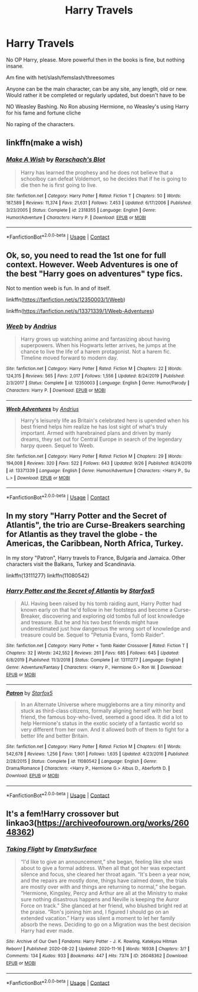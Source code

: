 #+TITLE: Harry Travels

* Harry Travels
:PROPERTIES:
:Author: NotSoSnarky
:Score: 3
:DateUnix: 1606113575.0
:DateShort: 2020-Nov-23
:FlairText: Request
:END:
No OP Harry, please. More powerful then in the books is fine, but nothing insane.

Am fine with het/slash/femslash/threesomes

Anyone can be the main character, can be any site, any length, old or new. Would rather it be completed or regularly updated, but doesn't have to be

NO Weasley Bashing. No Ron abusing Hermione, no Weasley's using Harry for his fame and fortune cliche

No raping of the characters.


** linkffn(make a wish)
:PROPERTIES:
:Author: Sharedo
:Score: 2
:DateUnix: 1606116270.0
:DateShort: 2020-Nov-23
:END:

*** [[https://www.fanfiction.net/s/2318355/1/][*/Make A Wish/*]] by [[https://www.fanfiction.net/u/686093/Rorschach-s-Blot][/Rorschach's Blot/]]

#+begin_quote
  Harry has learned the prophesy and he does not believe that a schoolboy can defeat Voldemort, so he decides that if he is going to die then he is first going to live.
#+end_quote

^{/Site/:} ^{fanfiction.net} ^{*|*} ^{/Category/:} ^{Harry} ^{Potter} ^{*|*} ^{/Rated/:} ^{Fiction} ^{T} ^{*|*} ^{/Chapters/:} ^{50} ^{*|*} ^{/Words/:} ^{187,589} ^{*|*} ^{/Reviews/:} ^{11,374} ^{*|*} ^{/Favs/:} ^{21,631} ^{*|*} ^{/Follows/:} ^{7,453} ^{*|*} ^{/Updated/:} ^{6/17/2006} ^{*|*} ^{/Published/:} ^{3/23/2005} ^{*|*} ^{/Status/:} ^{Complete} ^{*|*} ^{/id/:} ^{2318355} ^{*|*} ^{/Language/:} ^{English} ^{*|*} ^{/Genre/:} ^{Humor/Adventure} ^{*|*} ^{/Characters/:} ^{Harry} ^{P.} ^{*|*} ^{/Download/:} ^{[[http://www.ff2ebook.com/old/ffn-bot/index.php?id=2318355&source=ff&filetype=epub][EPUB]]} ^{or} ^{[[http://www.ff2ebook.com/old/ffn-bot/index.php?id=2318355&source=ff&filetype=mobi][MOBI]]}

--------------

*FanfictionBot*^{2.0.0-beta} | [[https://github.com/FanfictionBot/reddit-ffn-bot/wiki/Usage][Usage]] | [[https://www.reddit.com/message/compose?to=tusing][Contact]]
:PROPERTIES:
:Author: FanfictionBot
:Score: 1
:DateUnix: 1606116293.0
:DateShort: 2020-Nov-23
:END:


** Ok, so, you need to read the 1st one for full context. However. Weeb Adventures is one of the best "Harry goes on adventures" type fics.

Not to mention weeb is fun. In and of itself.

linkffn([[https://fanfiction.net/s/12350003/1/Weeb]])

linkffn([[https://fanfiction.net/s/13371339/1/Weeb-Adventures]])
:PROPERTIES:
:Author: awdrgh
:Score: 2
:DateUnix: 1606124436.0
:DateShort: 2020-Nov-23
:END:

*** [[https://www.fanfiction.net/s/12350003/1/][*/Weeb/*]] by [[https://www.fanfiction.net/u/829951/Andrius][/Andrius/]]

#+begin_quote
  Harry grows up watching anime and fantasizing about having superpowers. When his Hogwarts letter arrives, he jumps at the chance to live the life of a harem protagonist. Not a harem fic. Timeline moved forward to modern day.
#+end_quote

^{/Site/:} ^{fanfiction.net} ^{*|*} ^{/Category/:} ^{Harry} ^{Potter} ^{*|*} ^{/Rated/:} ^{Fiction} ^{M} ^{*|*} ^{/Chapters/:} ^{22} ^{*|*} ^{/Words/:} ^{124,315} ^{*|*} ^{/Reviews/:} ^{565} ^{*|*} ^{/Favs/:} ^{2,017} ^{*|*} ^{/Follows/:} ^{1,556} ^{*|*} ^{/Updated/:} ^{8/24/2019} ^{*|*} ^{/Published/:} ^{2/3/2017} ^{*|*} ^{/Status/:} ^{Complete} ^{*|*} ^{/id/:} ^{12350003} ^{*|*} ^{/Language/:} ^{English} ^{*|*} ^{/Genre/:} ^{Humor/Parody} ^{*|*} ^{/Characters/:} ^{Harry} ^{P.} ^{*|*} ^{/Download/:} ^{[[http://www.ff2ebook.com/old/ffn-bot/index.php?id=12350003&source=ff&filetype=epub][EPUB]]} ^{or} ^{[[http://www.ff2ebook.com/old/ffn-bot/index.php?id=12350003&source=ff&filetype=mobi][MOBI]]}

--------------

[[https://www.fanfiction.net/s/13371339/1/][*/Weeb Adventures/*]] by [[https://www.fanfiction.net/u/829951/Andrius][/Andrius/]]

#+begin_quote
  Harry's leisurely life as Britain's celebrated hero is upended when his best friend helps him realize he has lost sight of what's truly important. Armed with harebrained plans and driven by manly dreams, they set out for Central Europe in search of the legendary harpy queen. Sequel to Weeb.
#+end_quote

^{/Site/:} ^{fanfiction.net} ^{*|*} ^{/Category/:} ^{Harry} ^{Potter} ^{*|*} ^{/Rated/:} ^{Fiction} ^{M} ^{*|*} ^{/Chapters/:} ^{29} ^{*|*} ^{/Words/:} ^{194,008} ^{*|*} ^{/Reviews/:} ^{320} ^{*|*} ^{/Favs/:} ^{522} ^{*|*} ^{/Follows/:} ^{643} ^{*|*} ^{/Updated/:} ^{9/26} ^{*|*} ^{/Published/:} ^{8/24/2019} ^{*|*} ^{/id/:} ^{13371339} ^{*|*} ^{/Language/:} ^{English} ^{*|*} ^{/Genre/:} ^{Humor/Adventure} ^{*|*} ^{/Characters/:} ^{<Harry} ^{P.,} ^{Su} ^{L.>} ^{*|*} ^{/Download/:} ^{[[http://www.ff2ebook.com/old/ffn-bot/index.php?id=13371339&source=ff&filetype=epub][EPUB]]} ^{or} ^{[[http://www.ff2ebook.com/old/ffn-bot/index.php?id=13371339&source=ff&filetype=mobi][MOBI]]}

--------------

*FanfictionBot*^{2.0.0-beta} | [[https://github.com/FanfictionBot/reddit-ffn-bot/wiki/Usage][Usage]] | [[https://www.reddit.com/message/compose?to=tusing][Contact]]
:PROPERTIES:
:Author: FanfictionBot
:Score: 1
:DateUnix: 1606124458.0
:DateShort: 2020-Nov-23
:END:


** In my story "Harry Potter and the Secret of Atlantis", the trio are Curse-Breakers searching for Atlantis as they travel the globe - the Americas, the Caribbean, North Africa, Turkey.

In my story "Patron", Harry travels to France, Bulgaria and Jamaica. Other characters visit the Balkans, Turkey and Scandinavia.

linkffn(13111277) linkffn(11080542)
:PROPERTIES:
:Author: Starfox5
:Score: 1
:DateUnix: 1606161820.0
:DateShort: 2020-Nov-23
:END:

*** [[https://www.fanfiction.net/s/13111277/1/][*/Harry Potter and the Secret of Atlantis/*]] by [[https://www.fanfiction.net/u/2548648/Starfox5][/Starfox5/]]

#+begin_quote
  AU. Having been raised by his tomb raiding aunt, Harry Potter had known early on that he'd follow in her footsteps and become a Curse-Breaker, discovering and exploring old tombs full of lost knowledge and treasure. But he and his two best friends might have underestimated just how dangerous the wrong sort of knowledge and treasure could be. Sequel to "Petunia Evans, Tomb Raider".
#+end_quote

^{/Site/:} ^{fanfiction.net} ^{*|*} ^{/Category/:} ^{Harry} ^{Potter} ^{+} ^{Tomb} ^{Raider} ^{Crossover} ^{*|*} ^{/Rated/:} ^{Fiction} ^{T} ^{*|*} ^{/Chapters/:} ^{32} ^{*|*} ^{/Words/:} ^{242,552} ^{*|*} ^{/Reviews/:} ^{261} ^{*|*} ^{/Favs/:} ^{685} ^{*|*} ^{/Follows/:} ^{645} ^{*|*} ^{/Updated/:} ^{6/8/2019} ^{*|*} ^{/Published/:} ^{11/3/2018} ^{*|*} ^{/Status/:} ^{Complete} ^{*|*} ^{/id/:} ^{13111277} ^{*|*} ^{/Language/:} ^{English} ^{*|*} ^{/Genre/:} ^{Adventure/Fantasy} ^{*|*} ^{/Characters/:} ^{<Harry} ^{P.,} ^{Hermione} ^{G.>} ^{Ron} ^{W.} ^{*|*} ^{/Download/:} ^{[[http://www.ff2ebook.com/old/ffn-bot/index.php?id=13111277&source=ff&filetype=epub][EPUB]]} ^{or} ^{[[http://www.ff2ebook.com/old/ffn-bot/index.php?id=13111277&source=ff&filetype=mobi][MOBI]]}

--------------

[[https://www.fanfiction.net/s/11080542/1/][*/Patron/*]] by [[https://www.fanfiction.net/u/2548648/Starfox5][/Starfox5/]]

#+begin_quote
  In an Alternate Universe where muggleborns are a tiny minority and stuck as third-class citizens, formally aligning herself with her best friend, the famous boy-who-lived, seemed a good idea. It did a lot to help Hermione's status in the exotic society of a fantastic world so very different from her own. And it allowed both of them to fight for a better life and better Britain.
#+end_quote

^{/Site/:} ^{fanfiction.net} ^{*|*} ^{/Category/:} ^{Harry} ^{Potter} ^{*|*} ^{/Rated/:} ^{Fiction} ^{M} ^{*|*} ^{/Chapters/:} ^{61} ^{*|*} ^{/Words/:} ^{542,678} ^{*|*} ^{/Reviews/:} ^{1,256} ^{*|*} ^{/Favs/:} ^{1,901} ^{*|*} ^{/Follows/:} ^{1,635} ^{*|*} ^{/Updated/:} ^{4/23/2016} ^{*|*} ^{/Published/:} ^{2/28/2015} ^{*|*} ^{/Status/:} ^{Complete} ^{*|*} ^{/id/:} ^{11080542} ^{*|*} ^{/Language/:} ^{English} ^{*|*} ^{/Genre/:} ^{Drama/Romance} ^{*|*} ^{/Characters/:} ^{<Harry} ^{P.,} ^{Hermione} ^{G.>} ^{Albus} ^{D.,} ^{Aberforth} ^{D.} ^{*|*} ^{/Download/:} ^{[[http://www.ff2ebook.com/old/ffn-bot/index.php?id=11080542&source=ff&filetype=epub][EPUB]]} ^{or} ^{[[http://www.ff2ebook.com/old/ffn-bot/index.php?id=11080542&source=ff&filetype=mobi][MOBI]]}

--------------

*FanfictionBot*^{2.0.0-beta} | [[https://github.com/FanfictionBot/reddit-ffn-bot/wiki/Usage][Usage]] | [[https://www.reddit.com/message/compose?to=tusing][Contact]]
:PROPERTIES:
:Author: FanfictionBot
:Score: 1
:DateUnix: 1606161840.0
:DateShort: 2020-Nov-23
:END:


** It's a fem!Harry crossover but linkao3([[https://archiveofourown.org/works/26048362]])
:PROPERTIES:
:Author: YOB1997
:Score: -1
:DateUnix: 1606114725.0
:DateShort: 2020-Nov-23
:END:

*** [[https://archiveofourown.org/works/26048362][*/Taking Flight/*]] by [[https://www.archiveofourown.org/users/EmptySurface/pseuds/EmptySurface][/EmptySurface/]]

#+begin_quote
  “I'd like to give an announcement,” she began, feeling like she was about to give a formal address. When all that got her was expectant silence and focus, she cleared her throat again. “It's been a year now, and the repairs are mostly done, things have calmed down, the trials are mostly over with and things are returning to normal,” she began. “Hermione, Kingsley, Percy and Arthur are all at the Ministry to make sure nothing disastrous happens and Neville is keeping the Auror Force on track.” She glanced at her friend, who blushed bright red at the praise. “Ron's joining him and, I figured I should go on an extended vacation.” Harry was silent a moment to let her family absorb the news. Deciding to go on a Migration was the best decision Harry had ever made.
#+end_quote

^{/Site/:} ^{Archive} ^{of} ^{Our} ^{Own} ^{*|*} ^{/Fandoms/:} ^{Harry} ^{Potter} ^{-} ^{J.} ^{K.} ^{Rowling,} ^{Katekyou} ^{Hitman} ^{Reborn!} ^{*|*} ^{/Published/:} ^{2020-08-22} ^{*|*} ^{/Updated/:} ^{2020-11-16} ^{*|*} ^{/Words/:} ^{16938} ^{*|*} ^{/Chapters/:} ^{3/?} ^{*|*} ^{/Comments/:} ^{134} ^{*|*} ^{/Kudos/:} ^{933} ^{*|*} ^{/Bookmarks/:} ^{447} ^{*|*} ^{/Hits/:} ^{7374} ^{*|*} ^{/ID/:} ^{26048362} ^{*|*} ^{/Download/:} ^{[[https://archiveofourown.org/downloads/26048362/Taking%20Flight.epub?updated_at=1605520318][EPUB]]} ^{or} ^{[[https://archiveofourown.org/downloads/26048362/Taking%20Flight.mobi?updated_at=1605520318][MOBI]]}

--------------

*FanfictionBot*^{2.0.0-beta} | [[https://github.com/FanfictionBot/reddit-ffn-bot/wiki/Usage][Usage]] | [[https://www.reddit.com/message/compose?to=tusing][Contact]]
:PROPERTIES:
:Author: FanfictionBot
:Score: -1
:DateUnix: 1606114744.0
:DateShort: 2020-Nov-23
:END:
